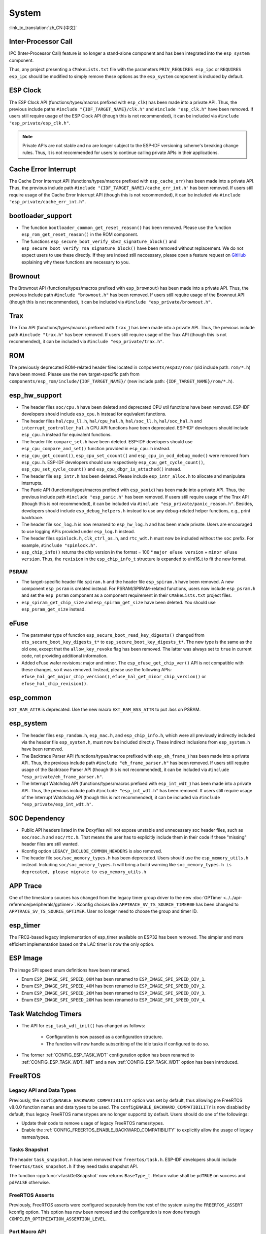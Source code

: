 System
======

:link_to_translation:`zh_CN:[中文]`

Inter-Processor Call
-----------------------

IPC (Inter-Processor Call) feature is no longer a stand-alone component and has been integrated into the ``esp_system`` component.

Thus, any project presenting a ``CMakeLists.txt`` file with the parameters ``PRIV_REQUIRES esp_ipc`` or ``REQUIRES esp_ipc`` should be modified to simply remove these options as the ``esp_system`` component is included by default.

ESP Clock
---------

The ESP Clock API (functions/types/macros prefixed with ``esp_clk``) has been made into a private API. Thus, the previous include paths ``#include "{IDF_TARGET_NAME}/clk.h"`` and ``#include "esp_clk.h"`` have been removed. If users still require usage of the ESP Clock API (though this is not recommended), it can be included via  ``#include "esp_private/esp_clk.h"``.

.. note::

    Private APIs are not stable and no are longer subject to the ESP-IDF versioning scheme's breaking change rules. Thus, it is not recommended for users to continue calling private APIs in their applications.

Cache Error Interrupt
---------------------

The Cache Error Interrupt API (functions/types/macros prefixed with ``esp_cache_err``) has been made into a private API. Thus, the previous include path ``#include "{IDF_TARGET_NAME}/cache_err_int.h"`` has been removed. If users still require usage of the Cache Error Interrupt API (though this is not recommended), it can be included via  ``#include "esp_private/cache_err_int.h"``.

bootloader_support
--------------------

* The function ``bootloader_common_get_reset_reason()`` has been removed. Please use the function ``esp_rom_get_reset_reason()`` in the ROM component.
* The functions ``esp_secure_boot_verify_sbv2_signature_block()`` and ``esp_secure_boot_verify_rsa_signature_block()`` have been removed without replacement. We do not expect users to use these directly. If they are indeed still neccessary, please open a feature request on `GitHub <https://github.com/espressif/esp-idf/issues/new/choose>`_ explaining why these functions are necessary to you.

Brownout
--------

The Brownout API (functions/types/macros prefixed with ``esp_brownout``) has been made into a private API. Thus, the previous include path ``#include "brownout.h"`` has been removed. If users still require usage of the Brownout API (though this is not recommended), it can be included via  ``#include "esp_private/brownout.h"``.

Trax
----

The Trax API (functions/types/macros prefixed with ``trax_``) has been made into a private API. Thus, the previous include path ``#include "trax.h"`` has been removed. If users still require usage of the Trax API (though this is not recommended), it can be included via  ``#include "esp_private/trax.h"``.

ROM
---

The previously deprecated ROM-related header files located in ``components/esp32/rom/`` (old include path: ``rom/*.h``) have been moved. Please use the new target-specific path from ``components/esp_rom/include/{IDF_TARGET_NAME}/`` (new include path: ``{IDF_TARGET_NAME}/rom/*.h``).

esp_hw_support
--------------

- The header files ``soc/cpu.h`` have been deleted and deprecated CPU util functions have been removed. ESP-IDF developers should include ``esp_cpu.h`` instead for equivalent functions.
- The header files ``hal/cpu_ll.h``, ``hal/cpu_hal.h``, ``hal/soc_ll.h``, ``hal/soc_hal.h`` and ``interrupt_controller_hal.h`` CPU API functions have been deprecated. ESP-IDF developers should include ``esp_cpu.h`` instead for equivalent functions.
- The header file ``compare_set.h`` have been deleted. ESP-IDF developers should use ``esp_cpu_compare_and_set()`` function provided in ``esp_cpu.h`` instead.
- ``esp_cpu_get_ccount()``, ``esp_cpu_set_ccount()`` and ``esp_cpu_in_ocd_debug_mode()`` were removed from ``esp_cpu.h``. ESP-IDF developers should use respectively ``esp_cpu_get_cycle_count()``, ``esp_cpu_set_cycle_count()`` and ``esp_cpu_dbgr_is_attached()`` instead.
- The header file ``esp_intr.h`` has been deleted. Please include ``esp_intr_alloc.h`` to allocate and manipulate interrupts.
- The Panic API (functions/types/macros prefixed with ``esp_panic``) has been made into a private API. Thus, the previous include path ``#include "esp_panic.h"`` has been removed. If users still require usage of the Trax API (though this is not recommended), it can be included via  ``#include "esp_private/panic_reason.h"``. Besides, developers should include ``esp_debug_helpers.h`` instead to use any debug-related helper functions, e.g., print backtrace.
- The header file ``soc_log.h`` is now renamed to ``esp_hw_log.h`` and has been made private. Users are encouraged to use logging APIs provided under ``esp_log.h`` instead.
- The header files ``spinlock.h``, ``clk_ctrl_os.h``, and ``rtc_wdt.h`` must now be included without the ``soc`` prefix. For example, ``#include "spinlock.h"``.
- ``esp_chip_info()`` returns the chip version in the format  = 100 * ``major eFuse version`` + ``minor eFuse version``. Thus, the ``revision`` in the ``esp_chip_info_t`` structure is expanded to uint16_t to fit the new format.

PSRAM
^^^^^

- The target-specific header file ``spiram.h`` and the header file ``esp_spiram.h`` have been removed. A new component ``esp_psram`` is created instead. For PSRAM/SPIRAM-related functions, users now include ``esp_psram.h`` and set the ``esp_psram`` component as a component requirement in their ``CMakeLists.txt`` project files.
- ``esp_spiram_get_chip_size`` and ``esp_spiram_get_size`` have been deleted. You should use ``esp_psram_get_size`` instead.

eFuse
----------

- The parameter type of function ``esp_secure_boot_read_key_digests()`` changed from ``ets_secure_boot_key_digests_t*`` to ``esp_secure_boot_key_digests_t*``. The new type is the same as the old one, except that the ``allow_key_revoke`` flag has been removed. The latter was always set to ``true`` in current code, not providing additional information.
- Added eFuse wafer revisions: major and minor. The ``esp_efuse_get_chip_ver()`` API is not compatible with these changes, so it was removed. Instead, please use the following APIs: ``efuse_hal_get_major_chip_version()``, ``efuse_hal_get_minor_chip_version()`` or ``efuse_hal_chip_revision()``.

esp_common
------------
``EXT_RAM_ATTR`` is deprecated. Use the new macro ``EXT_RAM_BSS_ATTR`` to put .bss on PSRAM.

esp_system
------------
- The header files ``esp_random.h``, ``esp_mac.h``, and ``esp_chip_info.h``, which were all previously indirectly included via the header file ``esp_system.h``, must now be included directly. These indirect inclusions from ``esp_system.h`` have been removed.
- The Backtrace Parser API (functions/types/macros prefixed with ``esp_eh_frame_``) has been made into a private API. Thus, the previous include path ``#include "eh_frame_parser.h"`` has been removed. If users still require usage of the Backtrace Parser API (though this is not recommended), it can be included via ``#include "esp_private/eh_frame_parser.h"``.
- The Interrupt Watchdog API (functions/types/macros prefixed with ``esp_int_wdt_``) has been made into a private API. Thus, the previous include path ``#include "esp_int_wdt.h"`` has been removed. If users still require usage of the Interrupt Watchdog API (though this is not recommended), it can be included via  ``#include "esp_private/esp_int_wdt.h"``.

SOC Dependency
--------------

- Public API headers listed in the Doxyfiles will not expose unstable and unnecessary soc header files, such as ``soc/soc.h`` and ``soc/rtc.h``. That means the user has to explicitly include them in their code if these "missing" header files are still wanted.
- Kconfig option ``LEGACY_INCLUDE_COMMON_HEADERS`` is also removed.
- The header file ``soc/soc_memory_types.h`` has been deprecated. Users should use the ``esp_memory_utils.h`` instead. Including ``soc/soc_memory_types.h`` will bring a build warning like ``soc_memory_types.h is deprecated, please migrate to esp_memory_utils.h``

APP Trace
---------

One of the timestamp sources has changed from the legacy timer group driver to the new :doc:`GPTimer <../../api-reference/peripherals/gptimer>`. Kconfig choices like ``APPTRACE_SV_TS_SOURCE_TIMER00`` has been changed to ``APPTRACE_SV_TS_SOURCE_GPTIMER``. User no longer need to choose the group and timer ID.

esp_timer
-----------

The FRC2-based legacy implementation of esp_timer available on ESP32 has been removed. The simpler and more efficient implementation based on the LAC timer is now the only option.

ESP Image
---------

The image SPI speed enum definitions have been renamed.

- Enum ``ESP_IMAGE_SPI_SPEED_80M`` has been renamed to ``ESP_IMAGE_SPI_SPEED_DIV_1``.
- Enum ``ESP_IMAGE_SPI_SPEED_40M`` has been renamed to ``ESP_IMAGE_SPI_SPEED_DIV_2``.
- Enum ``ESP_IMAGE_SPI_SPEED_26M`` has been renamed to ``ESP_IMAGE_SPI_SPEED_DIV_3``.
- Enum ``ESP_IMAGE_SPI_SPEED_20M`` has been renamed to ``ESP_IMAGE_SPI_SPEED_DIV_4``.

Task Watchdog Timers
--------------------

- The API for ``esp_task_wdt_init()`` has changed as follows:

    - Configuration is now passed as a configuration structure.
    - The function will now handle subscribing of the idle tasks if configured to do so.

- The former :ref:`CONFIG_ESP_TASK_WDT` configuration option has been renamed to :ref:`CONFIG_ESP_TASK_WDT_INIT` and a new :ref:`CONFIG_ESP_TASK_WDT` option has been introduced.

FreeRTOS
--------

Legacy API and Data Types
^^^^^^^^^^^^^^^^^^^^^^^^^

Previously, the ``configENABLE_BACKWARD_COMPATIBILITY`` option was set by default, thus allowing pre FreeRTOS v8.0.0 function names and data types to be used. The ``configENABLE_BACKWARD_COMPATIBILITY`` is now disabled by default, thus legacy FreeRTOS names/types are no longer supportd by default. Users should do one of the followings:

- Update their code to remove usage of legacy FreeRTOS names/types.
- Enable the :ref:`CONFIG_FREERTOS_ENABLE_BACKWARD_COMPATIBILITY` to explicitly allow the usage of legacy names/types.

Tasks Snapshot
^^^^^^^^^^^^^^

The header ``task_snapshot.h`` has been removed from ``freertos/task.h``. ESP-IDF developers should include ``freertos/task_snapshot.h`` if they need tasks snapshot API.

The function :cpp:func:`vTaskGetSnapshot` now returns ``BaseType_t``. Return value shall be ``pdTRUE`` on success and ``pdFALSE`` otherwise.

FreeRTOS Asserts
^^^^^^^^^^^^^^^^

Previously, FreeRTOS asserts were configured separately from the rest of the system using the ``FREERTOS_ASSERT`` kconfig option. This option has now been removed and the configuration is now done through ``COMPILER_OPTIMIZATION_ASSERTION_LEVEL``.

Port Macro API
^^^^^^^^^^^^^^^

The file ``portmacro_deprecated.h`` which was added to maintain backward compatibility for deprecated APIs is removed. Users are advised to use the alternate functions for the deprecated APIs as listed below:

- ``portENTER_CRITICAL_NESTED()`` is removed. Users should use the ``portSET_INTERRUPT_MASK_FROM_ISR()`` macro instead.
- ``portEXIT_CRITICAL_NESTED()`` is removed. Users should use the ``portCLEAR_INTERRUPT_MASK_FROM_ISR()`` macro instead.
- ``vPortCPUInitializeMutex()`` is removed. Users should use the ``spinlock_initialize()`` function instead.
- ``vPortCPUAcquireMutex()`` is removed. Users should use the ``spinlock_acquire()`` function instead.
- ``vPortCPUAcquireMutexTimeout()`` is removed. Users should use the ``spinlock_acquire()`` function instead.
- ``vPortCPUReleaseMutex()`` is removed. Users should use the ``spinlock_release()`` function instead.

App Update
----------

- The functions :cpp:func:`esp_ota_get_app_description` and :cpp:func:`esp_ota_get_app_elf_sha256` have been termed as deprecated. Please use the alternative functions :cpp:func:`esp_app_get_description` and :cpp:func:`esp_app_get_elf_sha256` respectively. These functions have now been moved to a new component :component:`esp_app_format`. (Refer header file :component_file:`esp_app_desc.h <esp_app_format/include/esp_app_desc.h>`)

Bootloader Support
------------------

- The :cpp:type:`esp_app_desc_t` structure, which used to be declared in :component_file:`esp_app_format.h <bootloader_support/include/esp_app_format.h>`, is now declared in :component_file:`esp_app_desc.h <esp_app_format/include/esp_app_desc.h>`.

- The function :cpp:func:`bootloader_common_get_partition_description` has now been made private. Please use the alternative function :cpp:func:`esp_ota_get_partition_description`. Note that this function takes :cpp:type:`esp_partition_t` as its first argument instead of :cpp:type:`esp_partition_pos_t`.
